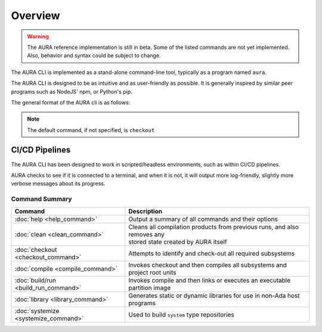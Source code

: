 Overview
========

.. warning::
  The AURA reference implementation is still in beta. Some of the listed commands are not yet implemented. Also, behavior and syntax could be subject to change.

The AURA CLI is implemented as a stand-alone command-line tool, typically as a program named ``aura``.

The AURA CLI is designed to be as intuitive and as user-friendly as possible. It is generally inspired by similar peer programs such as NodeJS' npm, or Python's pip.

The general format of the AURA cli is as follows:

.. prompt:: bash $

  aura [command] [options]

.. note::
  The default command, if not specified, is ``checkout``

CI/CD Pipelines
~~~~~~~~~~~~~~~

The AURA CLI has been designed to work in scripted/headless environments, such as within CI/CD pipelines.

AURA checks to see if it is connected to a terminal, and when it is not, it will output more log-friendly, slightly more verbose messages about its progress.

Command Summary
---------------

====================================   ==========================================================================
Command                                Description
====================================   ==========================================================================
:doc:`help <help_command>`             Output a summary of all commands and their options
:doc:`clean <clean_command>`           | Cleans all compilation products from previous runs, and also removes any
                                       | stored state created by AURA itself
:doc:`checkout <checkout_command>`     Attempts to identify and check-out all required subsystems
:doc:`compile <compile_command>`       Invokes checkout and then compiles all subsystems and project root units
:doc:`build/run <build_run_command>`   Invokes compile and then links or executes an executable partition image
:doc:`library <library_command>`       Generates static or dynamic libraries for use in non-Ada host programs
:doc:`systemize <systemize_command>`   Used to build ``system`` type repositories
====================================   ==========================================================================
